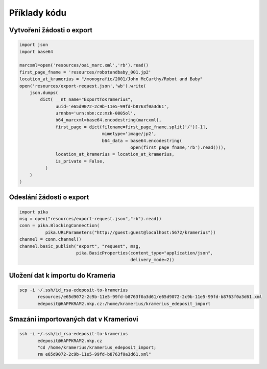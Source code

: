 Příklady kódu
=====================================


.. _create-export-request:

Vytvoření žádosti o export
-------------------------------------------------

.. code:: python

   import json
   import base64
   
   marcxml=open('resources/oai_marc.xml','rb').read()
   first_page_fname = 'resources/robotandbaby_001.jp2'
   location_at_kramerius = "/monografie/2001/John McCarthy/Robot and Baby"
   open('resources/export-request.json','wb').write(
       json.dumps(
           dict( __nt_name="ExportToKramerius",
                 uuid='e65d9072-2c9b-11e5-99fd-b8763f0a3d61',
                 urnnbn='urn:nbn:cz:mzk-0005ol',
                 b64_marcxml=base64.encodestring(marcxml),
                 first_page = dict(filename=first_page_fname.split('/')[-1],
                                   mimetype='image/jp2',
                                   b64_data = base64.encodestring(
                                              open(first_page_fname,'rb').read())),
                 location_at_kramerius = location_at_kramerius,
                 is_private = False,
             )
       )
   )

.. _send-export-request:

Odeslání žádosti o export
----------------------------------------------

.. code:: python

   import pika
   msg = open("resources/export-request.json","rb").read()
   conn = pika.BlockingConnection(
             pika.URLParameters("http://guest:guest@localhost:5672/kramerius"))
   channel = conn.channel()
   channel.basic_publish("export", "request", msg,
                         pika.BasicProperties(content_type="application/json",
                                              delivery_mode=2))


.. _copy-export-data:

Uložení dat k importu do Krameria
-------------------------------------------------------------

.. code:: shell

   scp -i ~/.ssh/id_rsa-edeposit-to-kramerius
          resources/e65d9072-2c9b-11e5-99fd-b8763f0a3d61/e65d9072-2c9b-11e5-99fd-b8763f0a3d61.xml
          edeposit@HAPPKRAM2.nkp.cz:/home/kramerius/kramerius_edeposit_import

.. _delete-imported-data:

Smazání importovaných dat v Krameriovi
-----------------------------------------------------------------------

.. code:: shell

   ssh -i ~/.ssh/id_rsa-edeposit-to-kramerius
          edeposit@HAPPKRAM2.nkp.cz 
          "cd /home/kramerius/kramerius_edeposit_import;
          rm e65d9072-2c9b-11e5-99fd-b8763f0a3d61.xml"
